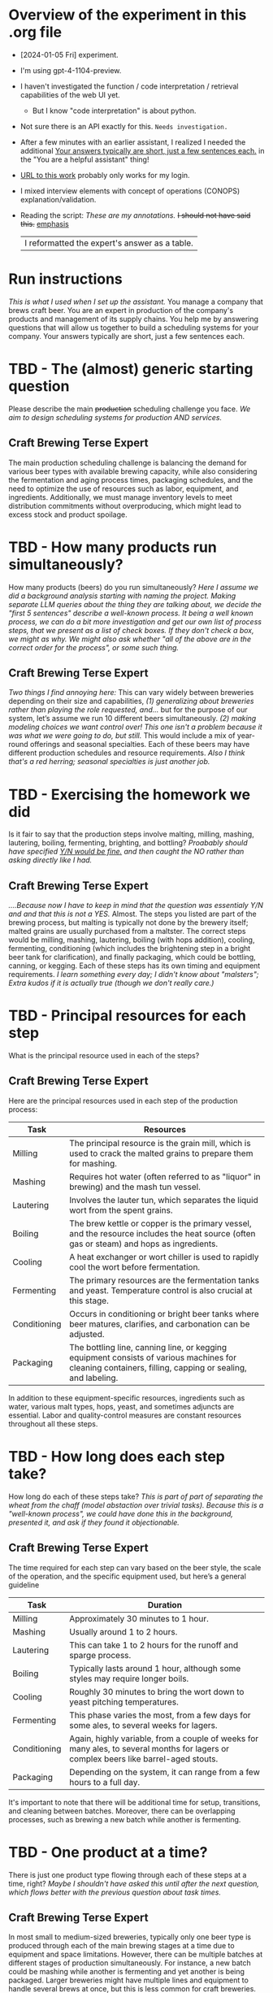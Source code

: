 * Overview of the experiment in this .org file
   * [2024-01-05 Fri] experiment.
   * I'm using gpt-4-1104-preview.
   * I haven't investigated the  function / code interpretation / retrieval capabilities of the web UI yet.
     - But I know "code interpretation" is about python.
   * Not sure there is an API exactly for this. =Needs investigation.=
   * After a few minutes with an earlier assistant, I realized I needed the additional _Your answers typically are short, just a few sentences each._
     in the "You are a helpful assistant" thing!
   * [[https://platform.openai.com/playground?assistant=asst_rloUcbsn34Ctajed90ILdGBt&mode=assistant&thread=thread_VYDCgBTyJvpTeKNrMGS8CC0J][URL to this work]] probably only works for my login.
   * I mixed interview elements with concept of operations (CONOPS) explanation/validation.
   * Reading the script: /These are my annotations./  +I should not have said this.+ _emphasis_
     | I reformatted the expert's answer as a table.    |

* Run instructions
/This is what I used when I set up the assistant./
You manage a company that brews craft beer. You are an expert in production of the company's products and management of its supply chains.
You help me by answering questions that will allow us together to build a scheduling systems for your company.
Your answers typically are short, just a few sentences each.

* TBD - The (almost) generic starting question
Please describe the main +production+ scheduling challenge you face.
/We aim to design scheduling systems for production AND services./

** Craft Brewing Terse Expert
The main production scheduling challenge is balancing the demand for various beer types with available brewing capacity,
while also considering the fermentation and aging process times, packaging schedules, and the need to optimize the use of resources
such as labor, equipment, and ingredients.
Additionally, we must manage inventory levels to meet distribution commitments without overproducing, which might lead to excess stock and product spoilage.

* TBD - How many products run simultaneously?
How many products (beers) do you run simultaneously?
 /Here I assume we did a background analysis starting with naming the project./
 /Making separate LLM queries about the thing they are talking about, we decide the "first 5 sentences" describe a well-known process./
 /It being a well known process, we can do a bit more investigation and get our own list of process steps, that we present as a list/
 /of check boxes. If they don't check a box, we might as why./
 /We might also ask whether "all of the above are in the correct order for the process", or some such thing./

** Craft Brewing Terse Expert
/Two things I find annoying here:/
This can vary widely between breweries depending on their size and capabilities,
/(1) generalizing about breweries rather than playing the role requested, and.../
but for the purpose of our system, let’s assume we run 10 different beers simultaneously.
/(2) making modeling choices we want control over! This one isn't a problem because it was what we were going to do, but still./
This would include a mix of year-round offerings and seasonal specialties.
Each of these beers may have different production schedules and resource requirements.
/Also I think that's a red herring; seasonal specialties is just another job./

* TBD - Exercising the homework we did
Is it fair to say that the production steps involve malting, milling, mashing, lautering, boiling, fermenting, brighting, and bottling?
/Proabably should have specified _Y/N would be fine._ and then caught the NO rather than asking directly like I had./

** Craft Brewing Terse Expert
/....Because now I have to keep in mind that the question was essentialy Y/N and and that this is not a YES./
Almost.
The steps you listed are part of the brewing process, but malting is typically not done by the brewery itself; malted grains are usually purchased from a maltster.
The correct steps would be milling, mashing, lautering, boiling (with hops addition), cooling, fermenting, conditioning
(which includes the brightening step in a bright beer tank for clarification), and finally packaging, which could be
bottling, canning, or kegging. Each of these steps has its own timing and equipment requirements.
/I learn something every day; I didn't know about "malsters"; Extra kudos if it is actually true (though we don't really care.)/

* TBD - Principal resources for each step
What is the principal resource used in each of the steps?

** Craft Brewing Terse Expert
Here are the principal resources used in each step of the production process:

 | Task         | Resources                                                                                                                                              |
 |--------------+--------------------------------------------------------------------------------------------------------------------------------------------------------|
 | Milling      | The principal resource is the grain mill, which is used to crack the malted grains to prepare them for mashing.                                        |
 | Mashing      | Requires hot water (often referred to as "liquor" in brewing) and the mash tun vessel.                                                                 |
 | Lautering    | Involves the lauter tun, which separates the liquid wort from the spent grains.                                                                        |
 | Boiling      | The brew kettle or copper is the primary vessel, and the resource includes the heat source (often gas or steam) and hops as ingredients.               |
 | Cooling      | A heat exchanger or wort chiller is used to rapidly cool the wort before fermentation.                                                                 |
 | Fermenting   | The primary resources are the fermentation tanks and yeast. Temperature control is also crucial at this stage.                                         |
 | Conditioning | Occurs in conditioning or bright beer tanks where beer matures, clarifies, and carbonation can be adjusted.                                            |
 | Packaging    | The bottling line, canning line, or kegging equipment consists of various machines for cleaning containers, filling, capping or sealing, and labeling. |

 In addition to these equipment-specific resources, ingredients such as water, various malt types, hops,
 yeast, and sometimes adjuncts are essential. Labor and quality-control measures are constant resources throughout all these steps.

* TBD - How long does each step take?
How long do each of these steps take?
/This is part of part of separating the wheat from the chaff (model abstaction over trivial tasks)./
/Because this is a "well-known process", we could have done this in the background, presented it, and ask if they found it objectionable./

** Craft Brewing Terse Expert
The time required for each step can vary based on the beer style, the scale of the operation, and the specific equipment used, but here’s a general guideline

 | Task         | Duration                                                                                                                             |
 |--------------+--------------------------------------------------------------------------------------------------------------------------------------|
 | Milling      | Approximately 30 minutes to 1 hour.                                                                                                  |
 | Mashing      | Usually around 1 to 2 hours.                                                                                                         |
 | Lautering    | This can take 1 to 2 hours for the runoff and sparge process.                                                                        |
 | Boiling      | Typically lasts around 1 hour, although some styles may require longer boils.                                                        |
 | Cooling      | Roughly 30 minutes to bring the wort down to yeast pitching temperatures.                                                            |
 | Fermenting   | This phase varies the most, from a few days for some ales, to several weeks for lagers.                                              |
 | Conditioning | Again, highly variable, from a couple of weeks for many ales, to several months for lagers or complex beers like barrel-aged stouts. |
 | Packaging    | Depending on the system, it can range from a few hours to a full day.                                                                |

It's important to note that there will be additional time for setup, transitions, and cleaning between batches.
Moreover, there can be overlapping processes, such as brewing a new batch while another is fermenting.

* TBD - One product at a time?
There is just one product type flowing through each of these steps at a time, right?
/Maybe I shouldn't have asked this until after the next question, which flows better with the previous question about task times./

** Craft Brewing Terse Expert
In most small to medium-sized breweries, typically only one beer type is produced through each of the main brewing stages at a time due to equipment and space limitations.
However, there can be multiple batches at different stages of production simultaneously.
For instance, a new batch could be mashing while another is fermenting and yet another is being packaged.
Larger breweries might have multiple lines and equipment to handle several brews at once, but this is less common for craft breweries.

* TBD - Ask whether we can treat some separate task as one task, name it.
By a wide margin, the lengthy steps are fermenting and conditioning.
As a first attempt at specifying a scheduling system for your operations, would it be okay if
we consider the first few steps (milling, mashing, lautering, boiling, and cooling) as one big step called "preparation"? (Just a Y/N answer would be fine.)

** Craft Brewing Terse Expert
Yes.

* TBD - I ask a Y/N (about WIP) and get a No.
/By convention, "yes" means the planner is on a good plan....Oops!/
/This is another plan step/
+It sounds to me+  that your processes do not have a place to store work-in-process product.
The product must go from one step to the next. Is that correct? (Just a Y/N answer would be fine.)

/Re: +It sounds to me+, we won't anthropomorphize like this! My mistake./

** Craft Brewing Terse Expert
No.

* TBD - Okay, why did you say no? Best part of this scenario!
Okay. Why did you say no?

** Craft Brewing Terse Expert
/If this can't be reconciled, the planner might have to backtrack and repair some of its knowledge./
/The reconciliation requires general domain knowledge, plus knowledge of the production mechanism that we've inferred thus far./
/Generally speaking, this exchanges provides the hardest challenge of the experiment./
/Specifically, TBD's planner (not really it is just me) is on a task to eliminate the possibility of WIP from its model of the production mechanism./
/But sometimes a "machine" can serve as buffer space too! We probably want to treat these two "machines" as utilizing "block after service" discipline./
/In that case, we need to convince the users that our notion of buffering WIP is the thing to run with./
/This can be tricky, because like biotech manufacturing, the "workpiece" isn't just sitting there, it is evolving!/ =NEEDS WORK. Read the user's text!=

I said "No" because there are stages in the brewing process where the product can be stored temporarily before moving on to the next stage.
The most notable are post-boiling and pre-fermentation, where wort can be held in a hot liquor tank if necessary, and post-fermentation,
where beer can be stored in conditioning tanks before it moves to packaging.
Additionally, there can be temporary storage for the wort between lautering and boiling if scheduling demands it,
though this is less ideal due to the risk of infection and quality loss.

/Here we need to enter a plan task to analyze the text with respect to our knowledge of how WIP and buffering work./
/Specifically, there are a few ways we can go here:/
/(1) We can

/Impressive reasoning, reflecting real domain reasoning from Chat-GPT!/
/And as for us??? What does not kill us will make us stronger!/
/...of course it probably WILL kill us for a few months at least.../

* TBD - Resolution of the 1st exception raised by the expert
Is it okay if we consider storage in the hot liquor tank part of the preparation step we talked about? (Y/N would be fine.)

** Craft Brewing Terse Expert
Yes.

* TBD - Resolution of the 2nd exception raised by the expert
Likewise could we consider storage in the conditioning take part of the conditioning step? (Y/N would be fine.)

** Craft Brewing Terse Expert
Yes.

* TBD - Contribute to CONOPS presentation
Okay, then for a first pass at our scheduling system,
I'd like to suggest that we schedule simultaneous batches through preparation, fermentation, conditioning and packaging.
Does that sound about right to you? (Y/N would be fine.)

** Craft Brewing Terse Expert
Yes.

* TBD - How many actual resources?
Great! You said earlier that you could run about 10 products simultaneously.
So that suggests a certain number of principal resources for preparation, fermenting, conditioning, and packaging.
How many of each of those resource do you actually have?

** Craft Brewing Terse Expert
The specific number of resources would depend on our actual facility size and production capacity, but for the sake of this example, let's define it as follows:
/There you go again...Get real!/

Preparation: We might have 2 brewhouses for the preparation step.
Fermenting: We could have around 20 fermentation tanks, allowing for different beers and fermentation times.
Conditioning: Similar to fermentation, we may have 20 conditioning tanks, which also allows for scheduling flexibility.
Packaging: We would typically have 1 packaging line that can be adjusted for bottling, canning, or kegging.
This setup assumes that while we may run 10 different beers, we can have multiple batches of the same beer at different stages.
It's also important to balance tank utilization to ensure continuous production.

* TBD - Batch sizes equal?
Are all your batches the same size?

** Craft Brewing Terse Expert
In a real-world scenario, batch sizes can vary due to different equipment capacities, product demand, and beer styles.
However, for simplicity in scheduling, let's assume that all of our batches are of the same size,
which aligns with a standardized production approach that many breweries adopt for consistency and efficiency.

* TBD - Fermentation tanks all equal size?
Are all your fermentation tanks the same size?

** Craft Brewing Terse Expert
For the sake of simplicity and uniformity in our scheduling system, let's assume that all fermentation tanks are the same size,
allowing any batch to be fermented in any tank without capacity issues.
This is a common scenario for many craft breweries, although in reality, there might be variations.

* TBD - Willing to cerate a hypothetical demand scenario?
Does it make sense to you (in your business) for us to create a hypothetical demand scenario for your beer products?
We will use it to illustrate how the scheduling system works. (A simple Y/N would be fine.)

** Craft Brewing Terse Expert
Yes.

* TBD - request for demand schedule
Great! Provide me with such a demand schedule, naming the product, quantity and date the product is due.
 /Note: Any place where we ask for table oriented-data, we ought allow them to fill it out on-line, or upload a table./
 /We'd display an example table./

** Craft Brewing Terse Expert
Here's a hypothetical demand schedule for our craft beer products:

 | Product              | Quantity    | Due date      |
 |----------------------+-------------+---------------|
 | Amber Ale            | 5000 Liters | May 5, 2023   |
 | IPA (India Pale Ale) | 6000 Liters | May 12, 2023  |
 | Stout                | 3000 Liters | May 19, 2023  |
 | Pilsner              | 4000 Liters | May 26, 2023  |
 | Wheat Beer           | 4500 Liters | June 2, 2023  |
 | Session IPA          | 3500 Liters | June 9, 2023  |
 | Saison               | 2000 Liters | June 16, 2023 |
 | Pale Ale             | 5500 Liters | June 23, 2023 |
 | Porter               | 2500 Liters | June 30, 2023 |
 | Belgian Ale          | 4000 Liters | July 7, 2023  |


This demand schedule is simplified and does not take into account the complexity of managing a dynamic brewing schedule that may include re-brews,
seasonal beers, and variable processing times.

* TBD - Tank capacity differences
 /Here I'm using the word hypothetical in ways I wouldn't bother with a human./
Great! However, I see that you only need 2000 Liters of Saisson, yet 6000 Liters of IPA (India Pale Ale).
Do all your (hypothetical) conditioning and fermenting tanks accommodate 6000 Liters, or do we have to split these up into batches?

** Craft Brewing Terse Expert
For the purposes of this scheduling system, if we’re assuming that all of our tanks are the same size and all batches are of the same size,
then it would be logical to design them to accommodate the maximum typical batch size.
In this case, if we often produce batches of 6000 liters, all the conditioning and fermentation tanks should be able to hold at least this amount.

However, if the tanks are smaller or if variety in batch sizes is common in our brewery, then we would need to split larger batches into multiple tanks or brew them in several runs. For the sake of continuity in our hypothetical scenario, let's say all tanks accommodate 6000 liters, and demand for products less than the tank size would simply mean the tank wouldn't be filled to capacity.

* TBD 1-1 demand schedule item to job?
Is it okay then that we assume for now that there is a one-to-one correspondence between each item in the demand schedule and a batch?
That is, we schedule batches. (A Y/N would be fine.)

** Craft Brewing Terse Expert
Yes.

* TBD - Can you guess what is missing?
Great! But before we can create a hypothetical production +schedule+ /I should have said 'scheduling system' here/ for the hypothetical demand schedule
on the hypothetical resources you described, there is a bit more information we'll need to specify. Can you guess what that is?
 /I'm just playing around here, but I like the response! POWERFUL!/
 /Of course, knowing what is missing is going to be our job. Analyze what we've collected through the interview so far./
 /Generate new

** Craft Brewing Terse Expert
To create an accurate production schedule, we would need the lead time for each production step
(preparation, fermentation, conditioning, and packaging), /Note that it is using my recommendations task names just fine./
the availability of resources (like preparation area, tanks, and packaging lines), and the potential for overlap in production stages.
We also need to consider cleaning times between batches and any maintenance schedules for the equipment.
Additionally, understanding the shelf life of the products and any required lead time for distribution and sales would also be crucial.

* TBD - Instructions for data about running jobs
Great. To get started on this, pretend that there are products occupying some of the resources you have for preparation,
fermentation, conditioning and packaging.
For each such product, tell me
(1) when it started use of a resource
(2) how much longer you expect it will occupy that resource and
(3) how much time you expect it to occupy each downstream resource in its process plan.
In doing this, make up resource names like brightTank3 and fermentationTank7, etc.

** Craft Brewing Terse Expert
Let's create a scenario with products currently in process using a variety of resources: /Yes it really said this./

Product: Farmhouse Ale Resource:
Preparation Area 1
Started: April 12, 2023
Occupancy Duration Remaining: 6 hours
Expected Time in FermentationTank5: 14 days
Expected Time in ConditioningTank4: 21 days
Expected Time in Packaging: 1 day

Product: Chocolate Stout
Resource: FermentationTank7
Started: April 4, 2023
Occupancy Duration Remaining: 3 days
Expected Time in ConditioningTank6: 28 days
Expected Time in Packaging: 1 day

Product: Citrus IPA
Resource: ConditioningTank2
Started: March 28, 2023
Occupancy Duration Remaining: 7 days
Expected Time in Packaging: 1 day

Product: Honey Brown Lager
Resource: Packaging Line
Started: April 15, 2023, 09:00 AM
Occupancy Duration Remaining: 4 hours (presumably finished the same day)

The process schedule for each product considers the next available resource for each stage.
Also, keep in mind that there will be turnaround times for cleaning and setup when moving from one stage to the next.

* TBD - Ask for task times for the new jobs
Super. Now provide processing times for preparation, fermenting, conditioning, and packaging for the 10 products in the demand schedule you provided earlier.

** Craft Brewing Terse Expert
Below are the processing times for preparation, fermenting, conditioning, and packaging for the 10 products in the demand schedule:

Amber Ale
Preparation: 8 hours
Fermenting: 14 days
Conditioning: 10 days
Packaging: 1 day

IPA (India Pale Ale)
Preparation: 8 hours
Fermenting: 7 days
Conditioning: 14 days
Packaging: 1 day

Stout
Preparation: 8 hours
Fermenting: 21 days
Conditioning: 28 days
Packaging: 1 day

Pilsner
Preparation: 8 hours
Fermenting: 14 days
Conditioning: 30 days (to ensure a crisp profile)
Packaging: 1 day

Wheat Beer
Preparation: 8 hours
Fermenting: 10 days
Conditioning: 14 days
Packaging: 1 day

Session IPA
Preparation: 8 hours
Fermenting: 7 days
Conditioning: 10 days
Packaging: 1 day

Saison
Preparation: 8 hours
Fermenting: 14 days
Conditioning: 21 days
Packaging: 1 day

Pale Ale
Preparation: 8 hours
Fermenting: 7 days
Conditioning: 14 days
Packaging: 1 day

Porter
Preparation: 8 hours
Fermenting: 14 days
Conditioning: 21 days
Packaging: 1 day

Belgian Ale
Preparation: 8 hours
Fermenting: 21 days
Conditioning: 28 days
Packaging: 1 day

These times are hypothetical and can vary based on recipe specifics, yeast performance, beer style, and other factors.
Packaging duration is estimated for a full day to account for setup, potential delays, and changeovers if applicable.

* TBD - More CONOPS
Super.
The first draft of the scheduling system we will build together will schedule product so that the product finishes the last step of the
production process (packaging) a few days before it is to be shipped to customers.
You will be able to specify for each product how many days before shipment you will want it to be ready. Does all of this sound okay to you?

** Craft Brewing Terse Expert
Yes, this approach sounds reasonable.
It allows for a buffer period to handle any unforeseen delays in production and ensures that the product is ready for distribution in a timely manner.
This can also provide additional time for the product to settle post-packaging and for organizing logistics for shipment.

Enter your message...

* Summary Thoughts
  * This experiment only depicts
    1) requirements elicitation,
    2) some hints at the production mechanism being inferred,
    3) a suggestion about what the objective function is, and
    4) some contribution to a concept of operations presentation to validate our approach with the user.
  * That said, my intuition suggests that's the hardest part.
  * I'm fairly confident I can generate MiniZinc with what we've collected.
  * I'll use this for a foray into implementing the code, which is looking more and more like an
    HTN planner paired with "value of information" (VoI) assessment for plan search.
    - I'll use my ExplainLib code for VoI.
    - I've used SHOP for HTN planning before and I've implemented its planning language in a datalog DB recently.
      + I'll keep the language but role my own planner using some libraries and the implemented planning language.
